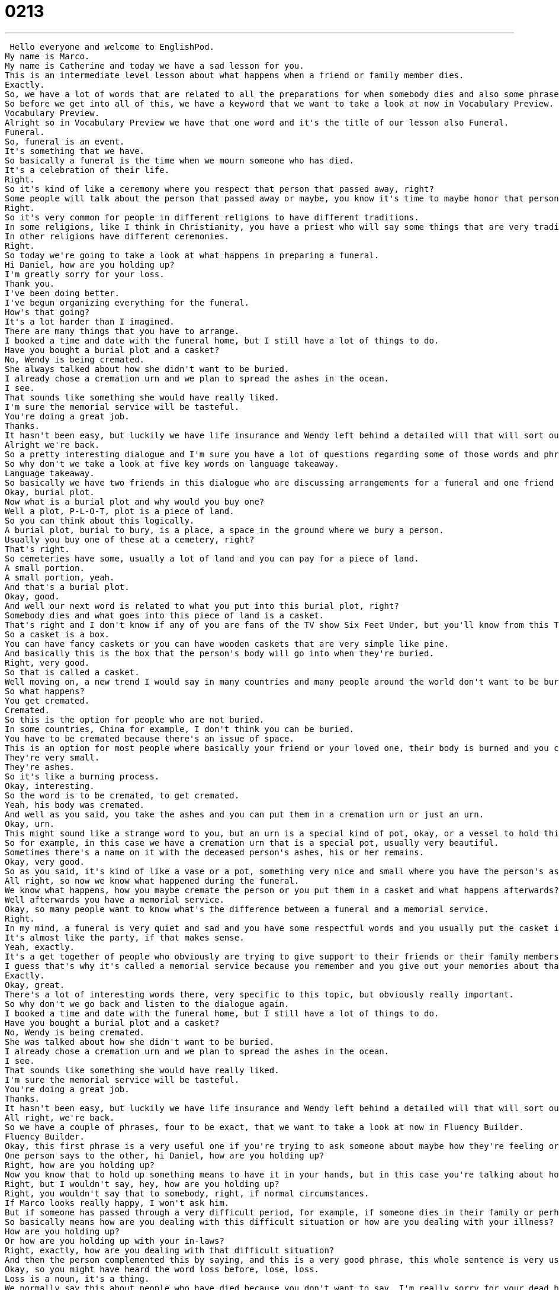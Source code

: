 = 0213
:toc: left
:toclevels: 3
:sectnums:
:stylesheet: ../../../../myAdocCss.css

'''


 Hello everyone and welcome to EnglishPod.
My name is Marco.
My name is Catherine and today we have a sad lesson for you.
This is an intermediate level lesson about what happens when a friend or family member dies.
Exactly.
So, we have a lot of words that are related to all the preparations for when somebody dies and also some phrases that you can say to someone that maybe had a family member who recently passed away.
So before we get into all of this, we have a keyword that we want to take a look at now in Vocabulary Preview.
Vocabulary Preview.
Alright so in Vocabulary Preview we have that one word and it's the title of our lesson also Funeral.
Funeral.
So, funeral is an event.
It's something that we have.
So basically a funeral is the time when we mourn someone who has died.
It's a celebration of their life.
Right.
So it's kind of like a ceremony where you respect that person that passed away, right?
Some people will talk about the person that passed away or maybe, you know it's time to maybe honor that person to, as you say, mourn and remember that person.
Right.
So it's very common for people in different religions to have different traditions.
In some religions, like I think in Christianity, you have a priest who will say some things that are very traditional and then say some things about the person who died.
In other religions have different ceremonies.
Right.
So today we're going to take a look at what happens in preparing a funeral.
Hi Daniel, how are you holding up?
I'm greatly sorry for your loss.
Thank you.
I've been doing better.
I've begun organizing everything for the funeral.
How's that going?
It's a lot harder than I imagined.
There are many things that you have to arrange.
I booked a time and date with the funeral home, but I still have a lot of things to do.
Have you bought a burial plot and a casket?
No, Wendy is being cremated.
She always talked about how she didn't want to be buried.
I already chose a cremation urn and we plan to spread the ashes in the ocean.
I see.
That sounds like something she would have really liked.
I'm sure the memorial service will be tasteful.
You're doing a great job.
Thanks.
It hasn't been easy, but luckily we have life insurance and Wendy left behind a detailed will that will sort out any other legal matters.
Alright we're back.
So a pretty interesting dialogue and I'm sure you have a lot of questions regarding some of those words and phrases that you heard.
So why don't we take a look at five key words on language takeaway.
Language takeaway.
So basically we have two friends in this dialogue who are discussing arrangements for a funeral and one friend is asking the other about his preparations and asks if he's bought a burial plot.
Okay, burial plot.
Now what is a burial plot and why would you buy one?
Well a plot, P-L-O-T, plot is a piece of land.
So you can think about this logically.
A burial plot, burial to bury, is a place, a space in the ground where we bury a person.
Usually you buy one of these at a cemetery, right?
That's right.
So cemeteries have some, usually a lot of land and you can pay for a piece of land.
A small portion.
A small portion, yeah.
And that's a burial plot.
Okay, good.
And well our next word is related to what you put into this burial plot, right?
Somebody dies and what goes into this piece of land is a casket.
That's right and I don't know if any of you are fans of the TV show Six Feet Under, but you'll know from this TV show that there are many different kinds of caskets.
So a casket is a box.
You can have fancy caskets or you can have wooden caskets that are very simple like pine.
And basically this is the box that the person's body will go into when they're buried.
Right, very good.
So that is called a casket.
Well moving on, a new trend I would say in many countries and many people around the world don't want to be buried.
So what happens?
You get cremated.
Cremated.
So this is the option for people who are not buried.
In some countries, China for example, I don't think you can be buried.
You have to be cremated because there's an issue of space.
This is an option for most people where basically your friend or your loved one, their body is burned and you can collect the remains afterwards.
They're very small.
They're ashes.
So it's like a burning process.
Okay, interesting.
So the word is to be cremated, to get cremated.
Yeah, his body was cremated.
And well as you said, you take the ashes and you can put them in a cremation urn or just an urn.
Okay, urn.
This might sound like a strange word to you, but an urn is a special kind of pot, okay, or a vessel to hold things in.
So for example, in this case we have a cremation urn that is a special pot, usually very beautiful.
Sometimes there's a name on it with the deceased person's ashes, his or her remains.
Okay, very good.
So as you said, it's kind of like a vase or a pot, something very nice and small where you have the person's ashes.
All right, so now we know what happened during the funeral.
We know what happens, how you maybe cremate the person or you put them in a casket and what happens afterwards?
Well afterwards you have a memorial service.
Okay, so many people want to know what's the difference between a funeral and a memorial service.
Right.
In my mind, a funeral is very quiet and sad and you have some respectful words and you usually put the casket into the ground or you have some kind of ceremony, but a memorial service is an opportunity to talk to friends and family, to eat some food, to have some drinks, to talk about the person who died.
It's almost like the party, if that makes sense.
Yeah, exactly.
It's a get together of people who obviously are trying to give support to their friends or their family members who lost that person, but also to talk about that person in a good way and all the great memories they had.
I guess that's why it's called a memorial service because you remember and you give out your memories about that person.
Exactly.
Okay, great.
There's a lot of interesting words there, very specific to this topic, but obviously really important.
So why don't we go back and listen to the dialogue again.
I booked a time and date with the funeral home, but I still have a lot of things to do.
Have you bought a burial plot and a casket?
No, Wendy is being cremated.
She was talked about how she didn't want to be buried.
I already chose a cremation urn and we plan to spread the ashes in the ocean.
I see.
That sounds like something she would have really liked.
I'm sure the memorial service will be tasteful.
You're doing a great job.
Thanks.
It hasn't been easy, but luckily we have life insurance and Wendy left behind a detailed will that will sort out any other legal matters.
All right, we're back.
So we have a couple of phrases, four to be exact, that we want to take a look at now in Fluency Builder.
Fluency Builder.
Okay, this first phrase is a very useful one if you're trying to ask someone about maybe how they're feeling or someone who's had some problems recently, you can ask them how things are going.
One person says to the other, hi Daniel, how are you holding up?
Right, how are you holding up?
Now you know that to hold up something means to have it in your hands, but in this case you're talking about how are things going?
Right, but I wouldn't say, hey, how are you holding up?
Right, you wouldn't say that to somebody, right, if normal circumstances.
If Marco looks really happy, I won't ask him.
But if someone has passed through a very difficult period, for example, if someone dies in their family or perhaps if they've been very sick or there's some negative or difficult things that happen, you can say, how are you holding up?
So basically means how are you dealing with this difficult situation or how are you dealing with your illness?
How are you holding up?
Or how are you holding up with your in-laws?
Right, exactly, how are you dealing with that difficult situation?
And then the person complemented this by saying, and this is a very good phrase, this whole sentence is very useful if you want to say something nice to a person that has recently lost someone, you say, I am greatly sorry for your loss.
Okay, so you might have heard the word loss before, lose, loss.
Loss is a noun, it's a thing.
We normally say this about people who have died because you don't want to say, I'm really sorry for your dead brother.
Right.
You know, it's sad, it's very rude.
Too direct.
So in English we say, I'm greatly sorry for your loss, for this part of your life that has gone away.
You can also say, I'm very sorry for your loss.
This is a standard phrase for funerals and memorial services.
Exactly.
If somebody's brother died, you go up to that person and you can say, I am greatly sorry for your loss.
I am very sorry for your loss.
That's what you say and it's very respectful and it's very nice to say.
Yes, it's very nice.
All right, so now moving on, we've said that the person is sorry and everything, but then they were talking about the girl Wendy and that she had life insurance and that she also left behind a detailed will.
Does that mean she forgot it?
She forgot it, but that can mean that, right?
Right.
No.
Yeah.
This is a phrase that has a couple of different meanings and so it's important to look at this one when we're talking about someone who has died, who left behind something.
It means that they have completed it in this case or it survives them.
Okay.
So they left that for you.
Okay.
As you said, it has a couple of different meanings like to leave behind can be to lose or to forget, but in this case specifically, it's to leave for you.
Yeah.
For example, you could say he died and he left behind three children.
Okay.
Okay.
So that means that he had three children when he died and they're still alive.
Right.
Okay.
Very interesting phrase, to leave something behind.
And so she left behind a detailed will and that's going to sort out any other legal matters.
To sort out, this is a great verb.
This is a, well, it's a verbal phrase that we hear a lot with documents and wills and things like this.
Basically, to sort out means to solve problems or to fix or to amend.
For example, have you sorted out that problem you had with your plane tickets?
Okay.
Yeah.
To sort out.
So have you fixed those problems or have you solved those problems that you had with your plane tickets?
To sort out, to fix, to make arrangements for.
Very, very useful phrase.
Very useful phrase.
Okay.
So four key phrases there, really good ones.
Why don't we go back, listen to the dialogue and we'll be back to talk a little bit more.
Hi Daniel.
How are you holding up?
I'm greatly sorry for your loss.
Thank you.
I'm doing much better.
I've begun organizing everything for the funeral.
How's that going?
It's a lot harder than I imagined.
There are many things that you have to arrange.
I booked a time and date with the funeral home, but I still have a lot of things to do.
Have you bought a burial plot and a casket?
No, Wendy is being cremated.
She always talked about how she didn't want to be buried.
I already chose a cremation urn and we plan to spread the ashes in the ocean.
I see.
That sounds like something she would have really liked.
I'm sure the memorial service will be tasteful.
You're doing a great job.
Thanks.
It hasn't been easy, but luckily we have life insurance and Wendy left behind a detailed will that will sort out any other legal matters.
All right, we're back.
So now talking about funerals, there's an interesting word.
What is it called when a person speaks at a funeral?
Well, normally at a funeral, a loved one or friend will give a eulogy.
Eulogy.
Eulogy.
Okay, that's e-u, right?
E-u.
It looks like a funny word, but it's very important and it's something that you hear a lot.
Who will give the eulogy or his son will give the eulogy.
This is maybe the keynote address in a funeral.
This is the important speech where someone will discuss the person who has died and his or her contributions and life.
Right.
Okay, so that's called a eulogy.
That's really, really interesting because I don't know, it's kind of a word that you don't really use much and you wouldn't really know it.
For example, I didn't really know about it until I saw it in a movie when he made a mistake.
He said Google-ogy or something like that.
Oh, really?
Yeah, it was in a comedy.
But very interesting words.
It's a sad topic, but it happens sometimes you have to deal with these things and so if you have to do it in English, well, what better way than to learn all of these things which could come in handy sometimes.
That's right.
You never know you're watching a movie or something and this comes up.
There are a lot of comedies, like you said.
We call them black comedies.
It means they're very dark and strange.
Like Four Weddings and a Funeral is a very famous English movie about this kind of thing.
This is useful vocabulary and some useful phrases for those situations as well.
Exactly.
Even if you maybe meet somebody who, I remember I knew somebody who met a casket salesman called Caskets.
Really?
It's an interesting job.
Yeah, so you never know.
Well, I hope you've enjoyed this lesson.
Not too dark for you, but please do remember to ask us any questions or practice some of your new words and phrases on our website, EnglishPod.com.
All right, we'll see you guys there.
Bye. +

